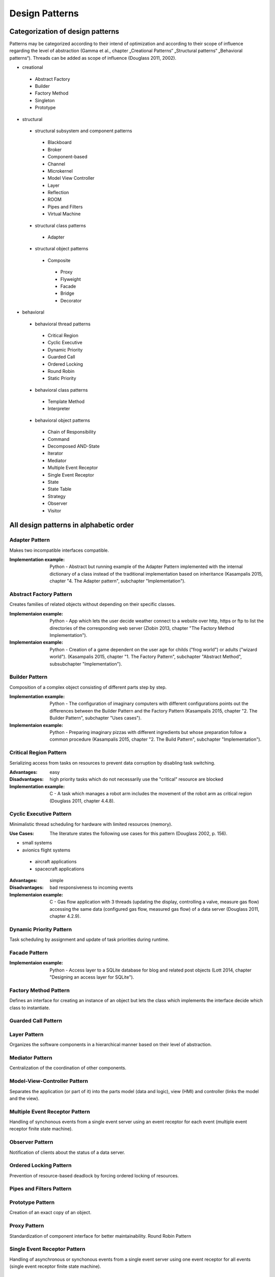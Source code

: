 .. _design_patterns:

***************
Design Patterns
***************

Categorization of design patterns
=================================

Patterns may be categorized according to their intend of optimization and according to their scope of influence regarding the level of abstraction (Gamma et al., chapter „Creational Patterns“ „Structural patterns“ „Behavioral patterns“). Threads can be added as scope of influence (Douglass 2011, 2002).

* creational

 * Abstract Factory
 * Builder
 * Factory Method
 * Singleton
 * Prototype

* structural

 * structural subsystem and component patterns

  * Blackboard
  * Broker
  * Component-based
  * Channel
  * Microkernel
  * Model View Controller
  * Layer
  * Reflection
  * ROOM
  * Pipes and Filters
  * Virtual Machine

 * structural class patterns

  * Adapter

 * structural object patterns

  * Composite

   * Proxy
   * Flyweight
   * Facade
   * Bridge
   * Decorator

* behavioral

 * behavioral thread patterns

  * Critical Region
  * Cyclic Executive
  * Dynamic Priority
  * Guarded Call
  * Ordered Locking
  * Round Robin
  * Static Priority

 * behavioral class patterns

  * Template Method
  * Interpreter

 * behavioral object patterns

  * Chain of Responsibility
  * Command
  * Decomposed AND-State
  * Iterator
  * Mediator
  * Multiple Event Receptor
  * Single Event Receptor
  * State
  * State Table
  * Strategy
  * Observer
  * Visitor

All design patterns in alphabetic order
=======================================

Adapter Pattern
---------------

Makes two incompatible interfaces compatible.

:Implementation example: Python - Abstract but running example of the Adapter Pattern implemented with the internal dictionary of a class instead of the traditional implementation based on inheritance (Kasampalis 2015, chapter "4. The Adapter pattern", subchapter "Implementation").

Abstract Factory Pattern
------------------------

Creates families of related objects without depending on their specific classes.

:Implementaion example: Python - App which lets the user decide weather connect to a website over http, https or ftp to list the directories of the corresponding web server (Zlobin 2013, chapter "The Factory Method Implementation").

:Implementaion example: Python - Creation of a game dependent on the user age for childs ("frog world") or adults ("wizard world"). (Kasampalis 2015, chapter "1. The Factory Pattern", subchapter "Abstract Method", subsubchapter "Implementation").

Builder Pattern
---------------

Composition of a complex object consisting of different parts step by step.

:Implementation example: Python - The configuration of imaginary computers with different configurations points out the differences between the Builder Pattern and the Factory Pattern (Kasampalis 2015, chapter "2. The Builder Pattern", subchapter "Uses cases").

:Implementaion example: Python - Preparing imaginary pizzas with different ingredients but whose preparation follow a common procedure (Kasampalis 2015, chapter "2. The Build Pattern", subchapter "Implementation").

Critical Region Pattern
-----------------------

Serializing access from tasks on resources to prevent data corruption by disabling task switching.

:Advantages: easy

:Disadvantages: high priority tasks which do not necessarily use the "critical" resource are blocked

:Implementation example: C - A task which manages a robot arm includes the movement of the robot arm as critical region (Douglass 2011, chapter 4.4.8).

Cyclic Executive Pattern
------------------------

Minimalistic thread scheduling for hardware with limited resources (memory).

:Use Cases: The literature states the following use cases for this pattern (Douglass 2002, p. 156).

* small systems
* avionics flight systems

 * aircraft applications
 * spacecraft applications

:Advantages: simple

:Disadvantages: bad responsiveness to incoming events

:Implementaion example: C - Gas flow application with 3 threads (updating the display, controlling a valve, measure gas flow) accessing the same data (configured gas flow, measured gas flow) of a data server (Douglass 2011, chapter 4.2.9).

Dynamic Priority Pattern
------------------------

Task scheduling by assignment and update of task priorities during runtime.

Facade Pattern
--------------

:Implementaion example: Python - Access layer to a SQLite database for blog and related post objects (Lott 2014, chapter "Designing an access layer for SQLite").

Factory Method Pattern
----------------------

Defines an interface for creating an instance of an object but lets the class which implements the interface decide which class to instantiate.

Guarded Call Pattern
--------------------
     
Layer Pattern
-------------

Organizes the software components in a hierarchical manner based on their level of abstraction.

Mediator Pattern
----------------

Centralization of the coordination of other components.

Model-View-Controller Pattern
-----------------------------

Separates the application (or part of it) into the parts model (data and logic), view (HMI) and controller (links the model and the view).

Multiple Event Receptor Pattern
-------------------------------

Handling of synchonous events from a single event server using an event receptor for each event (multiple event receptor finite state machine).

Observer Pattern
----------------

Notification of clients about the status of a data server.

Ordered Locking Pattern
-----------------------

Prevention of resource-based deadlock by forcing ordered locking of resources.

Pipes and Filters Pattern
-------------------------
     
Prototype Pattern
-----------------

Creation of an exact copy of an object.

Proxy Pattern
-------------

Standardization of component interface for better maintainability.
Round Robin Pattern
     
Single Event Receptor Pattern
-----------------------------

Handling of asynchronous or synchonous events from a single event server using one event receptor for all events (single event receptor finite state machine).

Singleton Pattern
-----------------

Ensures that only one instance of a class may be created.

State Pattern
-------------

:Implementation example: Python - Emulation of basic operation system process states and transitions using the module "state_machine" (Kasampalis 2015, chapter "Chapter 14. The State Pattern", subchapter "Implementation").

Static Priority Pattern
-----------------------

Task scheduling using priorities.
